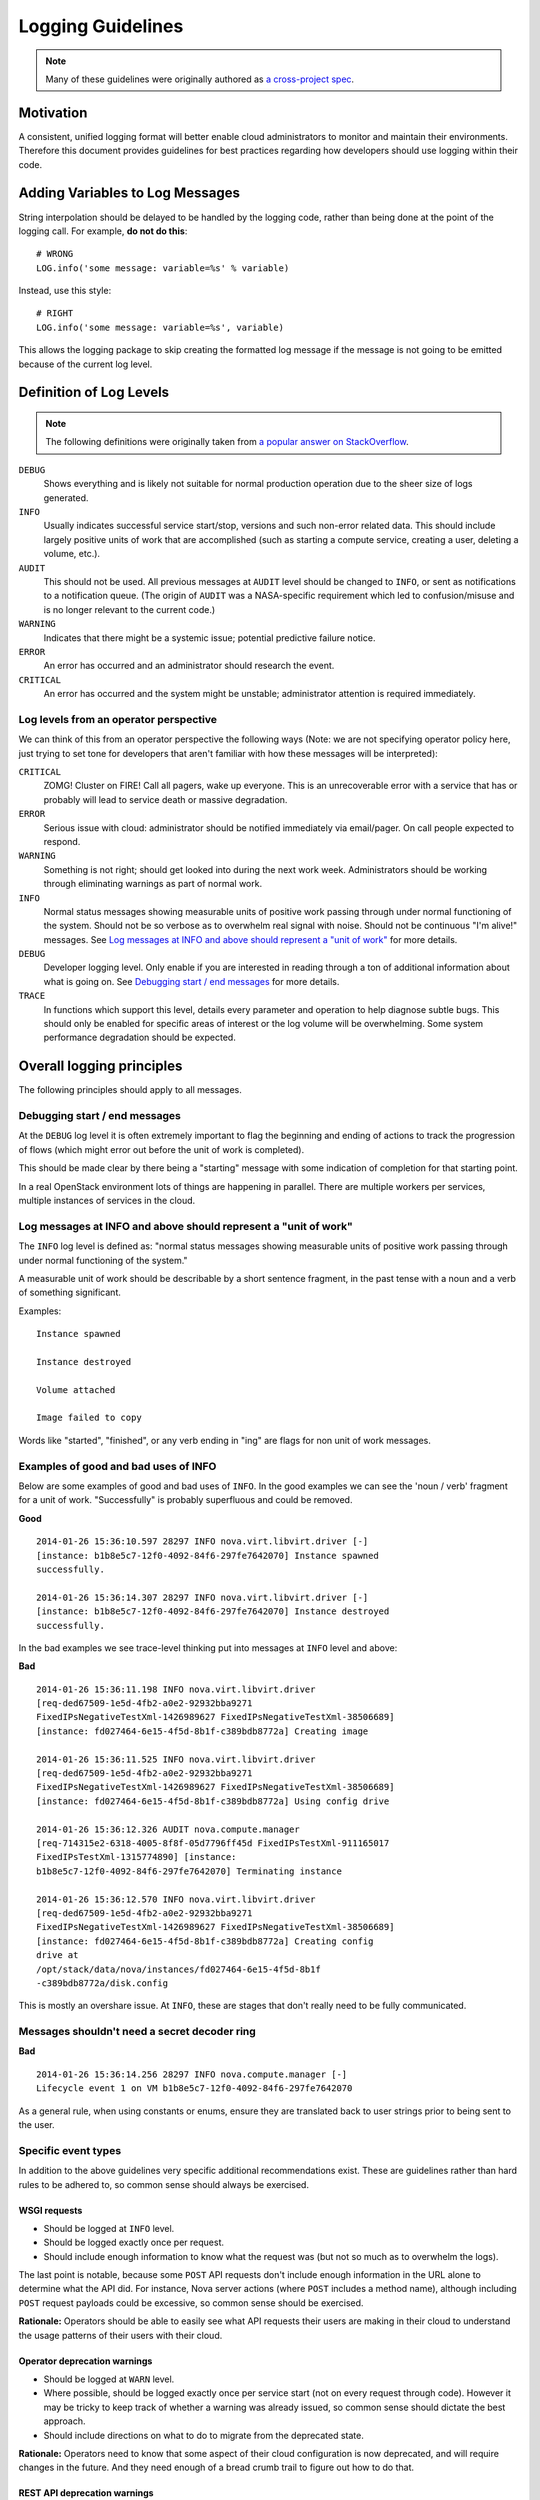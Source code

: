 ..
  This work is licensed under a Creative Commons Attribution 3.0 Unported
  License.

  http://creativecommons.org/licenses/by/3.0/legalcode

==================
Logging Guidelines
==================

.. note::

  Many of these guidelines were originally authored as `a cross-project spec
  <https://specs.openstack.org/openstack/openstack-specs/specs/log-guidelines.html>`_.


Motivation
==========

A consistent, unified logging format will better enable cloud
administrators to monitor and maintain their environments.  Therefore
this document provides guidelines for best practices regarding how
developers should use logging within their code.


Adding Variables to Log Messages
================================

String interpolation should be delayed to be handled by the logging
code, rather than being done at the point of the logging call.  For
example, **do not do this**::

  # WRONG
  LOG.info('some message: variable=%s' % variable)

Instead, use this style::

  # RIGHT
  LOG.info('some message: variable=%s', variable)

This allows the logging package to skip creating the formatted log
message if the message is not going to be emitted because of the
current log level.


Definition of Log Levels
========================

.. note::

  The following definitions were originally taken from `a popular
  answer on StackOverflow <http://stackoverflow.com/a/2031209>`_.

``DEBUG``
  Shows everything and is likely not suitable for normal production
  operation due to the sheer size of logs generated.

``INFO``
  Usually indicates successful service start/stop, versions and such
  non-error related data.  This should include largely positive units
  of work that are accomplished (such as starting a compute service,
  creating a user, deleting a volume, etc.).

``AUDIT``
  This should not be used.  All previous messages at ``AUDIT`` level
  should be changed to ``INFO``, or sent as notifications to a
  notification queue.  (The origin of ``AUDIT`` was a NASA-specific
  requirement which led to confusion/misuse and is no longer relevant
  to the current code.)

``WARNING``
  Indicates that there might be a systemic issue; potential
  predictive failure notice.

``ERROR``
  An error has occurred and an administrator should research
  the event.

``CRITICAL``
  An error has occurred and the system might be unstable;
  administrator attention is required immediately.

Log levels from an operator perspective
---------------------------------------

We can think of this from an operator perspective the following ways
(Note: we are not specifying operator policy here, just trying to set
tone for developers that aren't familiar with how these messages will
be interpreted):

``CRITICAL``
  ZOMG!  Cluster on FIRE!  Call all pagers, wake up everyone.  This is
  an unrecoverable error with a service that has or probably will lead
  to service death or massive degradation.

``ERROR``
  Serious issue with cloud: administrator should be notified
  immediately via email/pager.  On call people expected to respond.

``WARNING``
  Something is not right; should get looked into during the next work
  week.  Administrators should be working through eliminating warnings
  as part of normal work.

``INFO``
  Normal status messages showing measurable units of positive work
  passing through under normal functioning of the system.  Should not
  be so verbose as to overwhelm real signal with noise.  Should not be
  continuous "I'm alive!" messages.  See `Log messages at INFO and
  above should represent a "unit of work"`_ for more details.

``DEBUG``
  Developer logging level.  Only enable if you are interested in
  reading through a ton of additional information about what is going
  on.  See `Debugging start / end messages`_ for more details.

``TRACE``
  In functions which support this level, details every parameter and
  operation to help diagnose subtle bugs.  This should only be enabled
  for specific areas of interest or the log volume will be
  overwhelming.  Some system performance degradation should be
  expected.


Overall logging principles
==========================

The following principles should apply to all messages.

Debugging start / end messages
------------------------------

At the ``DEBUG`` log level it is often extremely important to flag the
beginning and ending of actions to track the progression of flows
(which might error out before the unit of work is completed).

This should be made clear by there being a "starting" message with
some indication of completion for that starting point.

In a real OpenStack environment lots of things are happening in
parallel.  There are multiple workers per services, multiple instances
of services in the cloud.

Log messages at INFO and above should represent a "unit of work"
----------------------------------------------------------------

The ``INFO`` log level is defined as: "normal status messages showing
measurable units of positive work passing through under normal
functioning of the system."

A measurable unit of work should be describable by a short sentence
fragment, in the past tense with a noun and a verb of something
significant.

Examples::

  Instance spawned

  Instance destroyed

  Volume attached

  Image failed to copy

Words like "started", "finished", or any verb ending in "ing" are
flags for non unit of work messages.

Examples of good and bad uses of INFO
-------------------------------------

Below are some examples of good and bad uses of ``INFO``.  In the good
examples we can see the 'noun / verb' fragment for a unit of work.
"Successfully" is probably superfluous and could be removed.

**Good**

::

   2014-01-26 15:36:10.597 28297 INFO nova.virt.libvirt.driver [-]
   [instance: b1b8e5c7-12f0-4092-84f6-297fe7642070] Instance spawned
   successfully.

   2014-01-26 15:36:14.307 28297 INFO nova.virt.libvirt.driver [-]
   [instance: b1b8e5c7-12f0-4092-84f6-297fe7642070] Instance destroyed
   successfully.

In the bad examples we see trace-level thinking put into messages at
``INFO`` level and above:

**Bad**

::

   2014-01-26 15:36:11.198 INFO nova.virt.libvirt.driver
   [req-ded67509-1e5d-4fb2-a0e2-92932bba9271
   FixedIPsNegativeTestXml-1426989627 FixedIPsNegativeTestXml-38506689]
   [instance: fd027464-6e15-4f5d-8b1f-c389bdb8772a] Creating image

   2014-01-26 15:36:11.525 INFO nova.virt.libvirt.driver
   [req-ded67509-1e5d-4fb2-a0e2-92932bba9271
   FixedIPsNegativeTestXml-1426989627 FixedIPsNegativeTestXml-38506689]
   [instance: fd027464-6e15-4f5d-8b1f-c389bdb8772a] Using config drive

   2014-01-26 15:36:12.326 AUDIT nova.compute.manager
   [req-714315e2-6318-4005-8f8f-05d7796ff45d FixedIPsTestXml-911165017
   FixedIPsTestXml-1315774890] [instance:
   b1b8e5c7-12f0-4092-84f6-297fe7642070] Terminating instance

   2014-01-26 15:36:12.570 INFO nova.virt.libvirt.driver
   [req-ded67509-1e5d-4fb2-a0e2-92932bba9271
   FixedIPsNegativeTestXml-1426989627 FixedIPsNegativeTestXml-38506689]
   [instance: fd027464-6e15-4f5d-8b1f-c389bdb8772a] Creating config
   drive at
   /opt/stack/data/nova/instances/fd027464-6e15-4f5d-8b1f
   -c389bdb8772a/disk.config

This is mostly an overshare issue.  At ``INFO``, these are stages that
don't really need to be fully communicated.

Messages shouldn't need a secret decoder ring
---------------------------------------------

**Bad**

::

   2014-01-26 15:36:14.256 28297 INFO nova.compute.manager [-]
   Lifecycle event 1 on VM b1b8e5c7-12f0-4092-84f6-297fe7642070

As a general rule, when using constants or enums, ensure they are
translated back to user strings prior to being sent to the user.

Specific event types
--------------------

In addition to the above guidelines very specific additional
recommendations exist.  These are guidelines rather than hard rules to
be adhered to, so common sense should always be exercised.

WSGI requests
~~~~~~~~~~~~~

- Should be logged at ``INFO`` level.

- Should be logged exactly once per request.

- Should include enough information to know what the request was
  (but not so much as to overwhelm the logs).

The last point is notable, because some ``POST`` API requests don't
include enough information in the URL alone to determine what the
API did.  For instance, Nova server actions (where ``POST`` includes a
method name), although including ``POST`` request payloads could be
excessive, so common sense should be exercised.

**Rationale:** Operators should be able to easily see what API
requests their users are making in their cloud to understand the usage
patterns of their users with their cloud.

Operator deprecation warnings
~~~~~~~~~~~~~~~~~~~~~~~~~~~~~

- Should be logged at ``WARN`` level.

- Where possible, should be logged exactly once per service start (not
  on every request through code).  However it may be tricky to keep
  track of whether a warning was already issued, so common sense should
  dictate the best approach.

- Should include directions on what to do to migrate from the
  deprecated state.

**Rationale:** Operators need to know that some aspect of their cloud
configuration is now deprecated, and will require changes in the
future.  And they need enough of a bread crumb trail to figure out how
to do that.

REST API deprecation warnings
~~~~~~~~~~~~~~~~~~~~~~~~~~~~~

- Should **not** be logged any higher than ``DEBUG``, since these are
  not operator-facing messages.

- Should be logged no more than once per REST API usage / tenant,
  definitely not on *every* REST API call.

**Rationale:** The users of the REST API don't have access to the
system logs.  Therefore logging at a ``WARNING`` level is telling the
wrong people about the fact that they are using a deprecated API.

Deprecation of user-facing APIs should be communicated via user-facing
mechanisms, e.g. API change notes associated with new API versions.

Stacktraces in logs
~~~~~~~~~~~~~~~~~~~

- Should be **exceptional** events, for unforeseeable circumstances
  that are not yet recoverable by the system.

- Should be logged at ``ERROR`` level.

- Should be considered high priority bugs to be addressed by the
  development team.

**Rationale:** The current behavior of OpenStack is extremely stack
trace happy.  Many existing stack traces in the logs are considered
*normal*.  This dramatically increases the time to find the root cause
of real issues in OpenStack.


Logging by non-OpenStack components
~~~~~~~~~~~~~~~~~~~~~~~~~~~~~~~~~~~

OpenStack uses a ton of libraries, which have their own definitions of
logging.  This causes a lot of extraneous information in normal logs by
wildly different definitions of those libraries.

As such, all 3rd party libraries should have their logging levels
adjusted so only real errors are logged.

Currently proposed settings for 3rd party libraries:

- ``amqp=WARN``
- ``boto=WARN``
- ``qpid=WARN``
- ``sqlalchemy=WARN``
- ``suds=INFO``
- ``iso8601=WARN``
- ``requests.packages.urllib3.connectionpool=WARN``
- ``urllib3.connectionpool=WARN``


Testing
=======

See tests provided by
https://blueprints.launchpad.net/nova/+spec/clean-logs


References
==========

- Security Log Guidelines -
  https://wiki.openstack.org/wiki/Security/Guidelines/logging_guidelines
- Wiki page for basic logging standards proposal developed early in
  Icehouse - https://wiki.openstack.org/wiki/LoggingStandards
- Apache Log4j levels (which many tools work with) -
  https://logging.apache.org/log4j/1.2/apidocs/org/apache/log4j/Level.html
